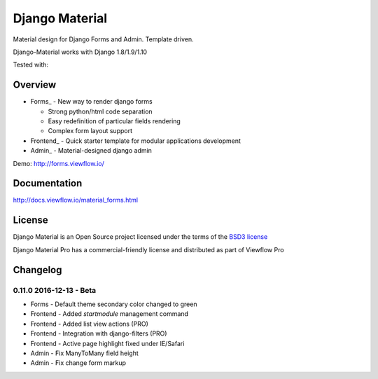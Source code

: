 ===============
Django Material
===============

Material design for Django Forms and Admin. Template driven.

.. image:: https://img.shields.io/pypi/v/django-material.svg
    :target: https://pypi.python.org/pypi/django-material

.. image:: https://img.shields.io/pypi/wheel/django-material.svg

.. image:: https://img.shields.io/pypi/status/django-material.svg

.. image:: https://travis-ci.org/viewflow/django-material.svg
    :target: https://travis-ci.org/viewflow/django-material

.. image:: https://img.shields.io/pypi/pyversions/django-material.svg

.. image:: https://img.shields.io/pypi/l/Django.svg
    :target: https://raw.githubusercontent.com/viewflow/django-material/master/LICENSE.txt
           
.. image:: https://badges.gitter.im/Join%20Chat.svg
   :alt: Join the chat at https://gitter.im/viewflow/django-material
   :target: https://gitter.im/viewflow/django-material?utm_source=badge&utm_medium=badge&utm_campaign=pr-badge&utm_content=badge

Django-Material works with Django 1.8/1.9/1.10

Tested with:

.. image:: demo/static/img/browserstack_small.png
  :target:  http://browserstack.com/

Overview
========

- Forms_ - New way to render django forms

  * Strong python/html code separation
  * Easy redefinition of particular fields rendering
  * Complex form layout support

- Frontend_ - Quick starter template for modular applications development

- Admin_ - Material-designed django admin

Demo: http://forms.viewflow.io/

.. image:: .screen.png
   :width: 400px

Documentation
=============

http://docs.viewflow.io/material_forms.html

License
=======

Django Material is an Open Source project licensed under the terms of the `BSD3 license <https://github.com/viewflow/django-material/blob/master/LICENSE.txt>`_

Django Material Pro has a commercial-friendly license and distributed as part of Viewflow Pro


Changelog
=========

0.11.0 2016-12-13 - Beta
------------------------

* Forms - Default theme secondary color changed to green
* Frontend - Added `startmodule` management command
* Frontend - Added list view actions (PRO)
* Frontend - Integration with django-filters (PRO)
* Frontend - Active page highlight fixed under IE/Safari
* Admin - Fix ManyToMany field height
* Admin - Fix change form markup
